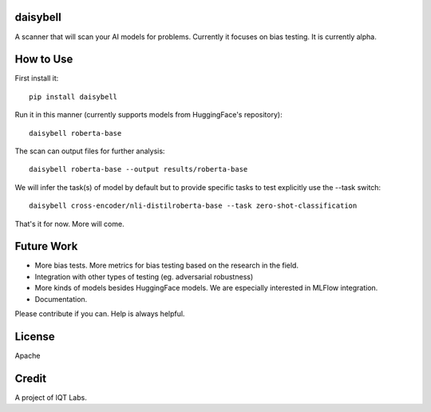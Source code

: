 daisybell
~~~~~~~~~~

A scanner that will scan your AI models for problems. Currently it focuses on bias testing. It is currently alpha.


How to Use
~~~~~~~~~~

First install it:

::

    pip install daisybell


Run it in this manner (currently supports models from HuggingFace's repository):

::

    daisybell roberta-base


The scan can output files for further analysis:

::

    daisybell roberta-base --output results/roberta-base

We will infer the task(s) of model by default but to provide specific tasks to test explicitly use the --task switch:

::

    daisybell cross-encoder/nli-distilroberta-base --task zero-shot-classification

That's it for now. More will come.


Future Work
~~~~~~~~~~~~

* More bias tests. More metrics for bias testing based on the research in the field.
* Integration with other types of testing (eg. adversarial robustness)
* More kinds of models besides HuggingFace models. We are especially interested in MLFlow integration.
* Documentation.

Please contribute if you can. Help is always helpful.

License
~~~~~~~

Apache

Credit
~~~~~~

A project of IQT Labs.
